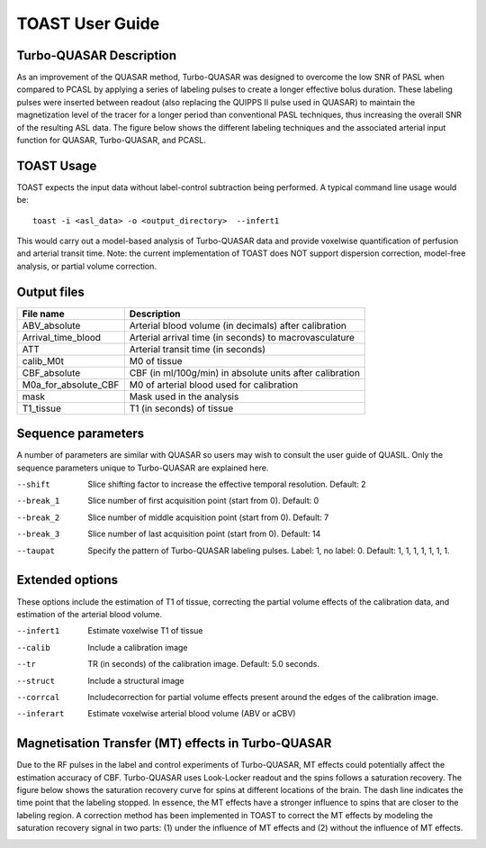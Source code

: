 =====================
TOAST User Guide
=====================


Turbo-QUASAR Description
------------------------
As an improvement of the QUASAR method, Turbo-QUASAR was designed to overcome the low SNR of PASL when compared to PCASL by applying a series of labeling pulses to create a longer effective bolus duration. These labeling pulses were inserted between readout (also replacing the QUIPPS II pulse used in QUASAR) to maintain the magnetization level of the tracer for a longer period than conventional PASL techniques, thus increasing the overall SNR of the resulting ASL data. The figure below shows the different labeling techniques and the associated arterial input function for QUASAR, Turbo-QUASAR, and PCASL.

.. image:: /images/turbo_quasar/Turbo_QUASAR_description.png

TOAST Usage
-----------

TOAST expects the input data without label-control subtraction being performed. A typical command line usage would be::

    toast -i <asl_data> -o <output_directory>  --infert1
 
This would carry out a model-based analysis of Turbo-QUASAR data and provide voxelwise quantification of perfusion and arterial transit time. Note: the current implementation of TOAST does NOT support dispersion correction, model-free analysis, or partial volume correction.

Output files
----------------

+------------------------+-----------------------------------------------------------+
| File name              | Description                                               |
+========================+===========================================================+
| ABV_absolute           | Arterial blood volume (in decimals) after calibration     |
+------------------------+-----------------------------------------------------------+
| Arrival_time_blood     | Arterial arrival time (in seconds) to macrovasculature    |
+------------------------+-----------------------------------------------------------+
| ATT                    | Arterial transit time (in seconds)                        |
+------------------------+-----------------------------------------------------------+
| calib_M0t              | M0 of tissue                                              |
+------------------------+-----------------------------------------------------------+
| CBF_absolute           | CBF (in ml/100g/min) in absolute units after calibration  |
+------------------------+-----------------------------------------------------------+
| M0a_for_absolute_CBF   | M0 of arterial blood used for calibration                 |
+------------------------+-----------------------------------------------------------+
| mask                   | Mask used in the analysis                                 |
+------------------------+-----------------------------------------------------------+
| T1_tissue              | T1 (in seconds) of tissue                                 |
+------------------------+-----------------------------------------------------------+

Sequence parameters
-------------------

A number of parameters are similar with QUASAR so users may wish to consult the user guide of QUASIL. Only the sequence parameters unique to Turbo-QUASAR are explained here.

--shift  Slice shifting factor to increase the effective temporal resolution. Default: 2
--break_1  Slice number of first acquisition point (start from 0). Default: 0
--break_2  Slice number of middle acquisition point (start from 0). Default: 7
--break_3  Slice number of last acquisition point (start from 0). Default: 14
--taupat	Specify the pattern of Turbo-QUASAR labeling pulses. Label: 1, no label: 0. Default: 1, 1, 1, 1, 1, 1, 1.

Extended options
---------------------------

These options include the estimation of T1 of tissue, correcting the partial volume effects of the calibration data, and estimation of the arterial blood volume.

--infert1  Estimate voxelwise T1 of tissue
--calib  Include a calibration image
--tr  TR (in seconds) of the calibration image. Default: 5.0 seconds.
--struct  Include a structural image
--corrcal  Includecorrection for partial volume effects present around the edges of the calibration image.
--inferart  Estimate voxelwise arterial blood volume (ABV or aCBV)


Magnetisation Transfer (MT) effects in Turbo-QUASAR
---------------------------------------------------
Due to the RF pulses in the label and control experiments of Turbo-QUASAR, MT effects could potentially affect the estimation accuracy of CBF. Turbo-QUASAR uses Look-Locker readout and the spins follows a saturation recovery. The figure below shows the saturation recovery curve for spins at different locations of the brain. The dash line indicates the time point that the labeling stopped. In essence, the MT effects have a stronger influence to spins that are closer to the labeling region. A correction method has been implemented in TOAST to correct the MT effects by modeling the saturation recovery signal in two parts: (1) under the influence of MT effects and (2) without the influence of MT effects.

.. image:: /images/turbo_quasar/Turbo_QUASAR_MT_effects.png


